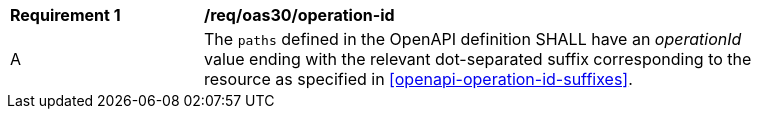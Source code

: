 [[req_oas30_operation_id]]
[width="90%",cols="2,6a"]
|===
^|*Requirement {counter:req-id}* |*/req/oas30/operation-id*
^|A |The `paths` defined in the OpenAPI definition SHALL have an _operationId_ value ending with the relevant dot-separated suffix corresponding to the resource as specified in <<openapi-operation-id-suffixes>>.
|===
